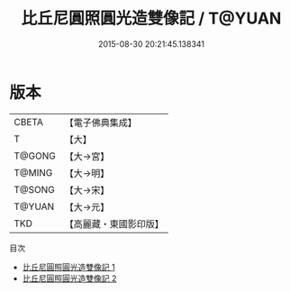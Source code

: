 #+TITLE: 比丘尼圓照圓光造雙像記 / T@YUAN

#+DATE: 2015-08-30 20:21:45.138341
* 版本
 |     CBETA|【電子佛典集成】|
 |         T|【大】     |
 |    T@GONG|【大→宮】   |
 |    T@MING|【大→明】   |
 |    T@SONG|【大→宋】   |
 |    T@YUAN|【大→元】   |
 |       TKD|【高麗藏・東國影印版】|
目次
 - [[file:KR6i0524_001.txt][比丘尼圓照圓光造雙像記 1]]
 - [[file:KR6i0524_002.txt][比丘尼圓照圓光造雙像記 2]]
